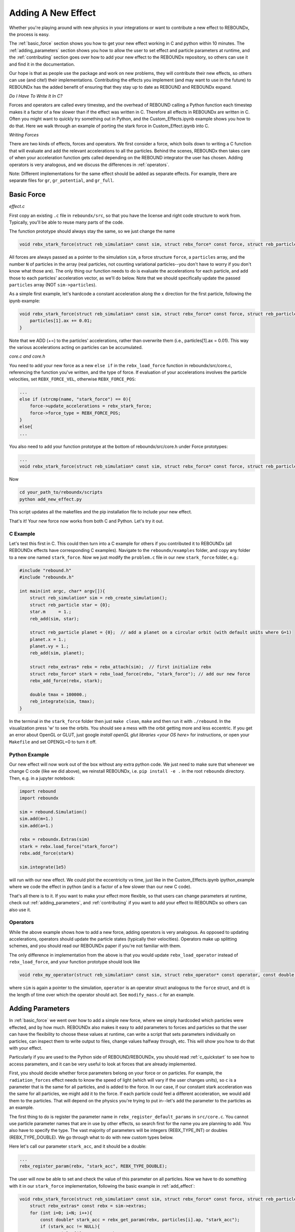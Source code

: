 .. _add_effect:

Adding A New Effect
===================

Whether you're playing around with new physics in your integrations or want to contribute a new effect to REBOUNDx, the process is easy.

The :ref:`basic_force` section shows you how to get your new effect working in C and python within 10 minutes. 
The :ref:`adding_parameters` section shows you how to allow the user to set effect and particle parameters at runtime, and the :ref:`contributing` section goes over how to add your new effect to the REBOUNDx repository, so others can use it and find it in the documentation.

Our hope is that as people use the package and work on new problems, they will contribute their new effects, so others can use (and cite!) their implementations.
Contributing the effects you implement (and may want to use in the future) to REBOUNDx has the added benefit of ensuring that they stay up to date as REBOUND and REBOUNDx expand.

*Do I Have To Write It In C?*

Forces and operators are called every timestep, and the overhead of REBOUND calling a Python function each timestep makes it a factor of a few slower than if the effect was written in C.
Therefore all effects in REBOUNDx are written in C.
Often you might want to quickly try something out in Python, and the Custom_Effects.ipynb example shows you how to do that.
Here we walk through an example of porting the stark force in Custom_Effect.ipynb into C.

*Writing Forces*

There are two kinds of effects, forces and operators.
We first consider a force, which boils down to writing a C function that will evaluate and add the relevant accelerations to all the particles.
Behind the scenes, REBOUNDx then takes care of when your acceleration function gets called depending on the REBOUND integrator the user has chosen.
Adding operators is very analogous, and we discuss the differences in :ref:`operators`.

Note: Different implementations for the same effect should be added as separate effects.
For example, there are separate files for ``gr``, ``gr_potential``, and ``gr_full``.

.. _basic_force:

Basic Force
^^^^^^^^^^^

*effect.c*

First copy an existing ``.c`` file in ``reboundx/src``, so that you have the license and right code structure to work from.
Typically, you'll be able to reuse many parts of the code.

The function prototype should always stay the same, so we just change the name

.. code-block:: c

    void rebx_stark_force(struct reb_simulation* const sim, struct rebx_force* const force, struct reb_particle* const particles, const int N){

All forces are always passed as a pointer to the simulation ``sim``, a force structure ``force``, a ``particles`` array, and the number ``N`` of particles in the array (real particles, not counting variational particles--you don't have to worry if you don't know what those are).
The only thing our function needs to do is evaluate the accelerations for each particle, and add those to each particles' acceleration vector, as  we'll do below.
Note that we should specifically update the passed ``particles`` array (NOT ``sim->particles``).

As a simple first example, let's hardcode a constant acceleration along the x direction for the first particle, following the ipynb example:

.. code-block:: c

    void rebx_stark_force(struct reb_simulation* const sim, struct rebx_force* const force, struct reb_particle* const particles, const int N){
        particles[1].ax += 0.01;
    }

Note that we ADD (+=) to the particles' accelerations, rather than overwrite them (i.e., particles[1].ax = 0.01). This way the various accelerations acting on particles can be accumulated.

*core.c and core.h*

You need to add your new force as a new ``else if`` in the ``rebx_load_force`` function in reboundx/src/core.c, referencing the function you've written, and the type of force.
If evaluation of your accelerations involves the particle velocities, set ``REBX_FORCE_VEL``, otherwise ``REBX_FORCE_POS``:

.. code-block:: c
    
    ...
    else if (strcmp(name, "stark_force") == 0){
        force->update_accelerations = rebx_stark_force;
        force->force_type = REBX_FORCE_POS;
    }
    else{
    ...

You also need to add your function prototype at the bottom of reboundx/src/core.h under Force prototypes:

.. code-block:: c

    ...
    void rebx_stark_force(struct reb_simulation* const sim, struct rebx_force* const force, struct reb_particle* const particles, const int N);

Now

.. code-block:: bash

    cd your_path_to/reboundx/scripts
    python add_new_effect.py

This script updates all the makefiles and the pip installation file to include your new effect.

That's it! Your new force now works from both C and Python. Let's try it out.

C Example
*********

Let's test this first in C. This could then turn into a C example for others if you contributed it to REBOUNDx (all REBOUNDx effects have corresponding C examples).
Navigate to the ``reboundx/examples`` folder, and copy any folder to a new one named ``stark_force``.
Now we just modify the ``problem.c`` file in our new ``stark_force`` folder, e.g.:

.. code-block:: c

    #include "rebound.h"
    #include "reboundx.h"
    
    int main(int argc, char* argv[]){
        struct reb_simulation* sim = reb_create_simulation();
        struct reb_particle star = {0}; 
        star.m     = 1.;   
        reb_add(sim, star); 

        struct reb_particle planet = {0};  // add a planet on a circular orbit (with default units where G=1)
        planet.x = 1.;
        planet.vy = 1.;
        reb_add(sim, planet);

        struct rebx_extras* rebx = rebx_attach(sim);  // first initialize rebx
        struct rebx_force* stark = rebx_load_force(rebx, "stark_force"); // add our new force
        rebx_add_force(rebx, stark);                
        
        double tmax = 100000.;
        reb_integrate(sim, tmax);
    }

In the terminal in the ``stark_force`` folder then just ``make clean``, ``make``  and then run it with  ``./rebound``. 
In the visualization press 'w' to see the orbits. You should see a mess with the orbit getting more and less eccentric.
If you get an error about OpenGL or GLUT, just google `install openGL glut libraries <your OS here>` for instructions, or open your ``Makefile`` and set OPENGL=0 to turn it off.

Python Example
**************

Our new effect will now work out of the box without any extra python code.
We just need to make sure that whenever we change C code (like we did above), we reinstall REBOUNDx, i.e. ``pip install -e .`` in the root ``reboundx`` directory. 
Then, e.g. in a jupyter notebook:

..  code-block:: python

    import rebound
    import reboundx
    
    sim = rebound.Simulation()
    sim.add(m=1.)
    sim.add(a=1.)

    rebx = reboundx.Extras(sim)
    stark = rebx.load_force("stark_force")
    rebx.add_force(stark)

    sim.integrate(1e5)

will run with our new effect. We could plot the eccentricity vs time, just like in the Custom_Effects.ipynb ipython_example where we code the effect in python (and is a factor of a few slower than our new C code).

That's all there is to it. 
If you want to make your effect more flexible, so that users can change parameters at runtime, check out :ref:`adding_parameters`, and :ref:`contributing` if you want to add your effect to REBOUNDx so others can also use it.

.. _operators:

Operators
*********

While the above example shows how to add a new force, adding operators is very analogous.
As opposed to updating accelerations, operators should update the particle states (typically their velocities).
Operators make up splitting schemes, and you should read our REBOUNDx paper if you're not familiar with them.

The only difference in implementation from the above is that you would update ``rebx_load_operator`` instead of ``rebx_load_force``, and your function prototype should look like

.. code-block:: c

    void rebx_my_operator(struct reb_simulation* const sim, struct rebx_operator* const operator, const double dt){

where ``sim`` is again a pointer to the simulation, ``operator`` is an operator struct analogous to the ``force`` struct, and ``dt`` is the length of time over which the operator should act. See ``modify_mass.c`` for an example.

.. _adding_parameters:

Adding Parameters
^^^^^^^^^^^^^^^^^

In :ref:`basic_force` we went over how to add a simple new force, where we simply hardcoded which particles were effected, and by how much. 
REBOUNDx also makes it easy to add parameters to forces and particles so that the user can have the flexibility to choose these values at runtime, can write a script that sets parameters individually on particles, can inspect them to write output to files, change values halfway through, etc.
This will show you how to do that with your effect.

Particularly if you are used to the Python side of REBOUND/REBOUNDx, you should read :ref:`c_quickstart` to see how to access parameters, and it can be very useful to look at forces that are already implemented.

First, you should decide whether force parameters belong on your force or on particles.
For example, the ``radiation_forces`` effect needs to know the speed of light (which will vary if the user changes units), so ``c`` is a parameter that is the same for all particles, and is added to the force.
In our case, if our constant stark acceleration was the same for all particles, we might add it to the force.
If each particle could feel a different acceleration, we would add them to the particles.
That will depend on the physics you're trying to put in--let's add the parameter to the particles as an example.

The first thing to do is register the parameter name in ``rebx_register_default_params`` in ``src/core.c``.
You cannot use particle parameter names that are in use by other effects, so search first for the name you are planning to add.
You also have to specify the type.
The vast majority of parameters will be integers (REBX_TYPE_INT) or doubles (REBX_TYPE_DOUBLE). 
We go through what to do with new custom types below.

Here let's call our parameter ``stark_acc``, and it should be a double:

.. code-block:: c

    ...
    rebx_register_param(rebx, "stark_acc", REBX_TYPE_DOUBLE);

The user will now be able to set and check the value of this parameter on all particles.
Now we have to do something with it in our ``stark_force`` implementation, following the basic example in :ref:`add_effect`:

.. code-block:: c

    void rebx_stark_force(struct reb_simulation* const sim, struct rebx_force* const force, struct reb_particle* const particles, const int N){
        struct rebx_extras* const rebx = sim->extras;
        for (int i=0; i<N; i++){
            const double* stark_acc = rebx_get_param(rebx, particles[i].ap, "stark_acc");
            if (stark_acc != NULL){
                particles[i].ax += *stark_acc;
            }
        }
    }

We now iterate through the particle list, check whether each one has its ``stark_acc`` param, and if so, update its x acceleration.
It's good practice to always check the parameter pointers you get back from ``rebx_get_param`` for NULL, since otherwise you will get a seg fault when you dereference them if they have not been set by the user.

C Example
*********

Now in C we can set our particle parameter in our ``problem.c`` file:


.. code-block:: c

    rebx_set_param_double(rebx, &sim->particles[1].ap, "stark_acc", 0.01);

and everything will work as before.

Python Example
**************

Since we've edited the C code, to use it from Python we have to go back to the root ``reboundx`` directory and ``pip install -e .``.
After that, we can access and change our new particle parameters out of the box:

..  code-block:: python

    sim.particles[1].params['stark_acc'] = 0.01

That's it!

Adding Custom Types
*******************

Most of the time, you'll be using integer and double types for the parameters.
But there may be times where you want to, e.g., use a custom struct.
There is a catchall void pointer type (REBX_TYPE_POINTER) for such cases.
This is convenient in C (see the bottom of the ``reboundx/examples/parameters/problem.c`` example), but in python involves casting things manually (see the bottom of ``reboundx/ipython_examples/GettingStartedParameters.ipynb``).

Here we will take that ipython_example with a made up SPH_sim struct and show how to make your new struct easily accessible in python.

First in ``src/reboundx.h``, we need to add a new enum to ``rebx_param_type``:

.. code-block:: c

    enum rebx_param_type{
        REBX_TYPE_NONE,
        ...
        REBX_TYPE_SPHSIM
    };

Then we need to define this struct below under 'Basic types in REBOUNDx':

.. code-block:: c

    struct rebx_SPH_sim {
        double dt;
        int Nparticles;
    };

Then in ``src/core.c``, under ``rebx_register_default_params``, we need to register it with its new type:

.. code-block:: c
    
    void rebx_register_default_params(struct rebx_extras* rebx){
        ...
        rebx_register_param(rebx, "sph_sim", REBX_TYPE_SPHSIM);


On the Python side, at the bottom of ``reboundx/reboundx/extras.py`` we then have to define the ctypes Structure that matches our C structure (google ctypes documentation or follow the existing examples):

.. code-block:: python
    
    class SPH_sim(Structure):
        _fields_ = [("dt",  c_double),
                    ("Nparticles", c_int)]

and on the line below we have to update the mapping ``REBX_C_TO_CTYPES``, which goes from the ``rebx_param_type`` enum (the first thing we edited in this section) to the Python ctypes structure that we just created (SPH_sim). 
The order in this list must match exactly with what's in the ``rebx_param_type`` enum.

.. code-block:: python
    
    REBX_C_TO_CTYPES = [["REBX_TYPE_NONE", None], ["REBX_TYPE_DOUBLE", c_double], ["REBX_TYPE_INT",c_int], ["REBX_TYPE_POINTER", c_void_p], ["REBX_TYPE_FORCE", Force], ["REBX_TYPE_UNIT32", c_uint32], ["REBX_TYPE_ORBIT", rebound.Orbit], ["REBX_TYPE_SPHSIM", SPH_sim]]

Finally, in ``reboundx/reboundx/params.py``, we have to import our new structure and add a matching if clause in ``__setitem__``:

.. code-block:: python

    from .extras import SPH_sim
    ...

    if ctype == SPH_sim:
        if not isinstance(value, SPH_sim):
            raise AttributeError("REBOUNDx Error: Parameter '{0}' must be assigned a SPHsim object.".format(key))
        clibreboundx.rebx_set_param_pointer(self.rebx, byref(self.ap), c_char_p(key.encode('ascii')), byref(value))
    

Now, if we follow the ``ipython_examples/GettingStartedParameters.ipynb``, rather than manually casting things under Custom Parameters, we can simply do

.. code-block:: python

    from reboundx.extras import SPH_sim
    my_sph_sim = SPH_sim()
    my_sph_sim.dt = 0.1
    my_sph_sim.Nparticles = 10000
    gr.params['sph_sim'] = my_sph_sim
    gr.params['sph_sim'].Nparticles

which will output 10000.

Note that these custom structs will still not be written to REBOUNDx binaries.
If this is important to you, feel free to get in touch.

.. _contributing:

Contributing your effect to REBOUNDx
^^^^^^^^^^^^^^^^^^^^^^^^^^^^^^^^^^^^

You've followed the previous steps in :ref:`add_effect` and :ref:`adding_parameters`, and now want to add it to REBOUNDx so others can use (and cite!) your implementation. Great!

A checklist:

* Have you added a C example in ``reboundx/examples/``?
* Have you added a python example in ``reboundx/ipython_examples/``?
* Have you added documentation, so people can find your effect? (see below)
* Is your code machine independent? (see below)

I'm happy to help with any of these. Once you're ready, send me a pull request (see bottom of this page)

Add Your Effect to the Main Documentation Page!
***********************************************

You add the documentation for your effect directly within your ``effect.c`` file.
It will then automatically get built into the :ref:`effects` page.
Easiest is if you copy-paste from another effect source file.

At the top of the comment block, you should edit the file, brief and author lines.
The rest of the documentation goes Below the dollar signs.
For example, for the stark_force implementation we did: 
 
.. code-block:: rst

     * $$$$$$$$$$$$$$$$$$$$$$$$$$$$$$$$$$$$$$$$$$$$$$$$$$$$$$$$$$$$$$$$$$$$$$$$$
     *
     * $Dcoumentation Examples$       // Effect category (must be the first non-blank line after dollar signs and between dollar signs to be detected by script).
     *
     * ======================= ===============================================
     * Authors                 Jane Done
     * Implementation Paper    `Doe and Smith, 2019 <http://labs.adsabs.harvard.edu/adsabs/abs/2019Nature...30...12/>`_,
     * Based on                `Newton and Halley 1692 <http://labs.adsabs.harvard.edu/adsabs/abs/1692/>`_.
     * C Example               :ref:`c_example_stark_force`
     * Python Example          `Stark_Force.ipynb <https://github.com/dtamayo/reboundx/blob/master/ipython_examples/Stark_Force.ipynb>`_,
     * ======================= ===============================================
     * 
     * This applies a constant acceleration along the x direction (Stark force)
     * 
     * **Effect Parameters**
     * 
     * ============================ =========== ==================================================================
     * Field (C type)               Required    Description
     * ============================ =========== ==================================================================
     * None                         -           - 
     * ============================ =========== ==================================================================
     *
     * **Particle Parameters**
     *
     * Any particles with their stark_acc parameter set will feel the corresponding acceleration along x
     *
     * ============================ =========== ==================================================================
     * Field (C type)               Required    Description
     * ============================ =========== ==================================================================
     * stark_acc (double)           No          Size of the acceleration along the x direction
     * ============================ =========== ==================================================================
     * 
     */

We first add the group that our effect belongs to, between dollar signs.
This keeps different implementations of, e.g., general relativity corrections in the same place.
Here I made up a new one called $Documentation Examples$.
If you want to make a new category like here, you have to add it to the /reboundx/doc/effect_headers.rst file.

When you create a new category in that file, you can optionally add a description general to all implementations in the category following the format in the file, which will show up in :ref:`effects`.

.. code-block:: rst

    $$$$$$$$$$$$$$$$$$$$$$
    Documentation Examples 
    ^^^^^^^^^^^^^^^^^^^^^^
    These are effects that have been added as documentation examples

You can also compare with the Orbit Modifications category in that file and how it shows up in the list of effects in the documentation at :ref:`effects`.

Then fill in the table:
``Authors`` says who wrote the code.
``Implementation paper`` is the paper that you'd like to be cited by people using your implementation.
``Based on`` is the paper that the equations you used come from.

``C Example`` is a link to the C Example you wrote.
All C examples in the ``reboundx/examples`` directory are automatically built into the documentation, and have cross-reference targets of the form ``c_example_foldername``, where foldername is the name of your example folder in ``reboundx/examples``. Here it's ``c_example_star_force``.

For the ``Python Example`` line, edit the link from another documentation entry with the name of your ipython notebook filename (in both the title and bracketed URL).

Underneath your table, provide a description that will inform users when it's appropriate to apply your effect (and when it's not!).

Finally, if your effect requires the user to set (possibly optionally) particular effect or particle parameters, we create tables for them too. 

To check how everything looks the way it should, you need to 

.. code-block:: bash

    pip install breathe sphinx

and you need to install `doxygen <http://www.doxygen.nl/manual/install.html>`_. Then

.. code-block:: bash

    cd reboundx/doc/doxygen
    doxygen Doxyfile
    cd reboundx/doc
    make clean
    make html

Then navigate to ``reboundx/doc/_build/html`` and open ``index.html`` in your browser.
The main effects page (with the tables) is on the left: REBx Effects & Parameters.
The automatically included documentation will be under API Documentation (Python) and API Documentation (C).

Is your code machine independent?
*********************************

This is not a requirement, but worth thinking about, given that the rest of REBOUND is machine  independent, allowing anyone to replicate one another's integrations.
In short, the C99 standard guarantees that arithmetic operations (+,-,*,/) and the sqrt function are machine independent. 
All other math library functions (e.g., sin, cos, exp etc.) are heavily optimized for hardware and can give different results (in the last bit) between architectures.
If you can find a way to write your function to only use basic operations, you can be confident that your code is machine independent.

.. _pullrequest:

Putting together a Pull Request
*******************************

If you'd rather e-mail me your code, I'm happy to incorporate it, but if you'd like for GitHub to show your account as a contributor to the project, send me a pull request! 

If you've never done this before, follow the instructions at `Time to Submit Your First PR <http://www.thinkful.com/learn/github-pull-request-tutorial/Expect-a-Thorough-Review#Time-to-Submit-Your-First-PR>`_ up until "Tadaa!" to fork the REBOUNDx repository and make your own local branch.

Now you can modify the code as described below, and can incrementally commit changes.
As a starting point, you can check out `this guide <https://www.atlassian.com/git/tutorials/saving-changes>`_.

After working through this document and making all the changes, you can then send me a pull request by following the rest of the instructions in the pull request tutorial above.
We're always happy to help. Let us know if you have any questions or suggestions for how to improve this tutorial by opening an issue on the REBOUNDx `GitHub page! <https://github.com/dtamayo/reboundx>`_.
